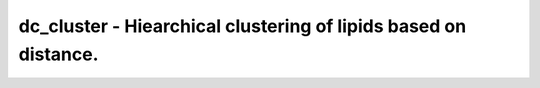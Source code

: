 dc_cluster - Hiearchical clustering of lipids based on distance.
================================================================
 
    .. toctree::
       :maxdepth: 2
 
       :caption: Contents
 
       dc_cluster
